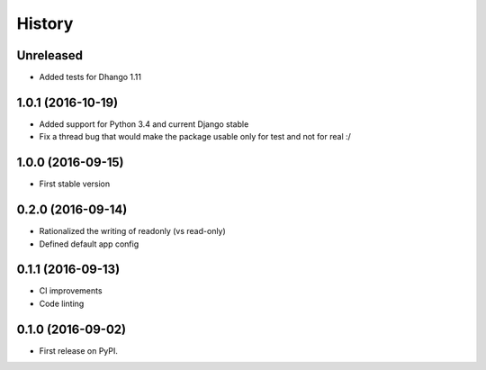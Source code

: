.. :changelog:

History
-------

Unreleased
++++++++++++++++++

* Added tests for Dhango 1.11

1.0.1 (2016-10-19)
++++++++++++++++++

* Added support for Python 3.4 and current Django stable
* Fix a thread bug that would make the package usable only for test and not for real :/

1.0.0 (2016-09-15)
++++++++++++++++++

* First stable version

0.2.0 (2016-09-14)
++++++++++++++++++

* Rationalized the writing of readonly (vs read-only)
* Defined default app config

0.1.1 (2016-09-13)
++++++++++++++++++

* CI improvements
* Code linting


0.1.0 (2016-09-02)
++++++++++++++++++

* First release on PyPI.
